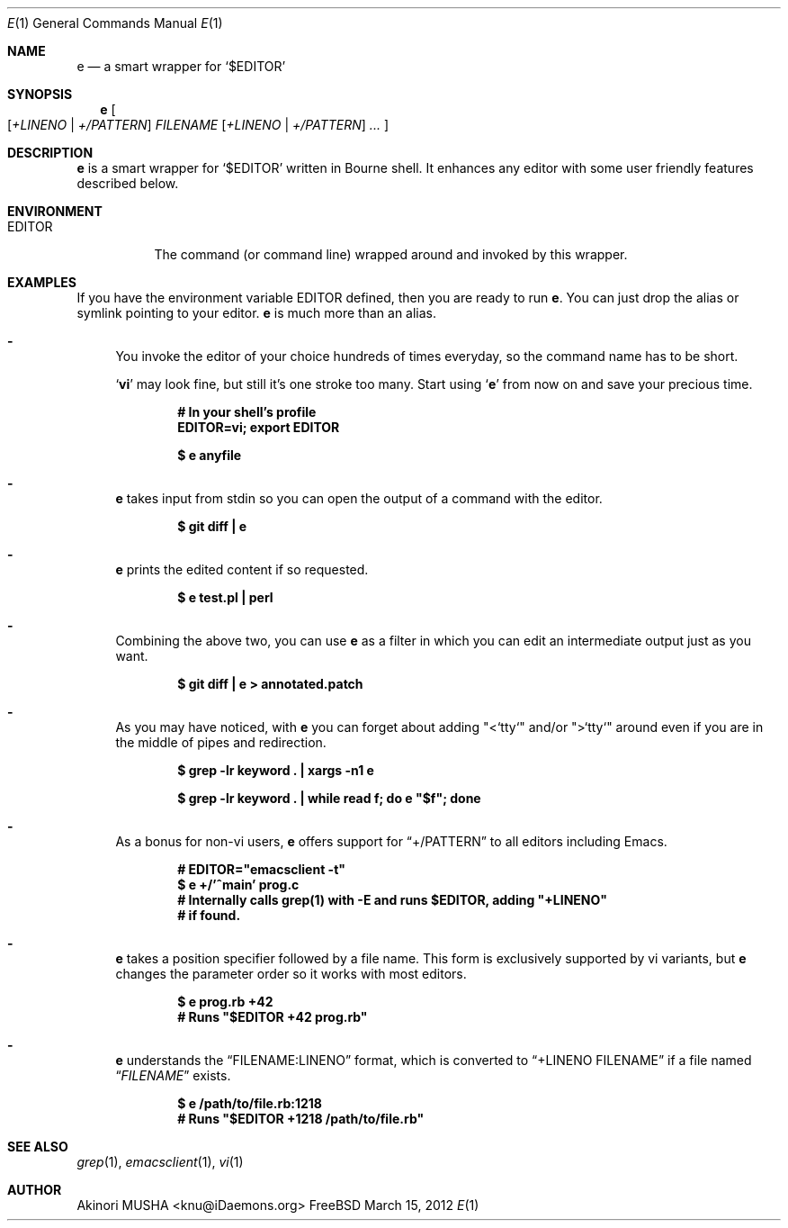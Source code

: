 .Dd March 15, 2012
.Dt E 1
.Os FreeBSD
.Sh NAME
.Nm e
.Nd a smart wrapper for
.Sq Li Pf "$" Ev EDITOR
.Sh SYNOPSIS
.Nm
.Oo
.Op Ar +LINENO | Ar +/PATTERN
.Ar FILENAME
.Op Ar +LINENO | Ar +/PATTERN
.Ar ...
.Oc
.Sh DESCRIPTION
.Nm
is a smart wrapper for
.Sq Li Pf "$" Ev EDITOR
written in Bourne shell.  It enhances any editor with some user
friendly features described below.
.Sh ENVIRONMENT
.Bl -tag -width EDITOR
.It Ev EDITOR
The command (or command line) wrapped around and invoked by this
wrapper.
.El
.Sh EXAMPLES
If you have the environment variable
.Ev EDITOR
defined, then you are ready to run
.Nm .
You can just drop the alias or symlink pointing to your editor.
.Nm
is much more than an alias.
.Pp
.Bl -dash
.It
You invoke the editor of your choice hundreds of times everyday, so
the command name has to be short.
.Pp
.Sq Nm vi
may look fine, but still it's one stroke too many.  Start using
.Sq Nm
from now on and save your precious time.
.Pp
.Dl "# In your shell's profile"
.Dl "EDITOR=vi; export EDITOR"
.Pp
.Dl "$ e anyfile"
.Pp
.It
.Nm
takes input from stdin so you can open the output of a command with
the editor.
.Pp
.Dl "$ git diff | e"
.Pp
.It
.Nm
prints the edited content if so requested.
.Pp
.Dl "$ e test.pl | perl"
.Pp
.It
Combining the above two, you can use
.Nm
as a filter in which you can edit an intermediate output just as you
want.
.Pp
.Dl "$ git diff | e > annotated.patch"
.Pp
.It
As you may have noticed, with
.Nm
you can forget about adding
.Qq "<`tty`"
and/or
.Qq ">`tty`"
around even if you are in the middle of pipes and redirection.
.Pp
.Dl "$ grep -lr keyword . | xargs -n1 e"
.Pp
.Dl "$ grep -lr keyword . | while read f; do e" \&"$f\&"; "done"
.Pp
.It
As a bonus for non-vi users,
.Nm
offers support for
.Dq "+/PATTERN"
to all editors including Emacs.
.Pp
.Dl "#" EDITOR=\&"emacsclient -t\&"
.Dl "$ e +/'^main' prog.c"
.Dl "# Internally calls grep(1) with -E and runs $EDITOR, adding" \&"+LINENO\&"
.Dl "# if found."
.Pp
.It
.Nm
takes a position specifier followed by a file name.  This form is
exclusively supported by vi variants, but
.Nm
changes the parameter order so it works with most editors.
.Pp
.Dl "$ e prog.rb +42"
.Dl "# Runs" \&"$EDITOR +42 prog.rb\&"
.Pp
.It
.Nm
understands the
.Dq "FILENAME:LINENO"
format, which is converted to
.Dq "+LINENO FILENAME"
if a file named
.Dq Pa FILENAME
exists.
.Pp
.Dl "$ e /path/to/file.rb:1218"
.Dl "# Runs" \&"$EDITOR +1218 /path/to/file.rb\&"
.Pp
.Sh SEE ALSO
.Xr grep 1 ,
.Xr emacsclient 1 ,
.Xr vi 1
.Sh AUTHOR
.An Akinori MUSHA Aq knu@iDaemons.org
